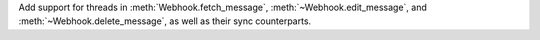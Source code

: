 Add support for threads in :meth:`Webhook.fetch_message`, :meth:`~Webhook.edit_message`, and :meth:`~Webhook.delete_message`, as well as their sync counterparts.